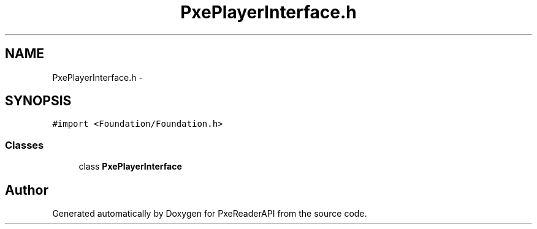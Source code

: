 .TH "PxePlayerInterface.h" 3 "Mon Apr 28 2014" "PxeReaderAPI" \" -*- nroff -*-
.ad l
.nh
.SH NAME
PxePlayerInterface.h \- 
.SH SYNOPSIS
.br
.PP
\fC#import <Foundation/Foundation\&.h>\fP
.br

.SS "Classes"

.in +1c
.ti -1c
.RI "class \fBPxePlayerInterface\fP"
.br
.in -1c
.SH "Author"
.PP 
Generated automatically by Doxygen for PxeReaderAPI from the source code\&.
